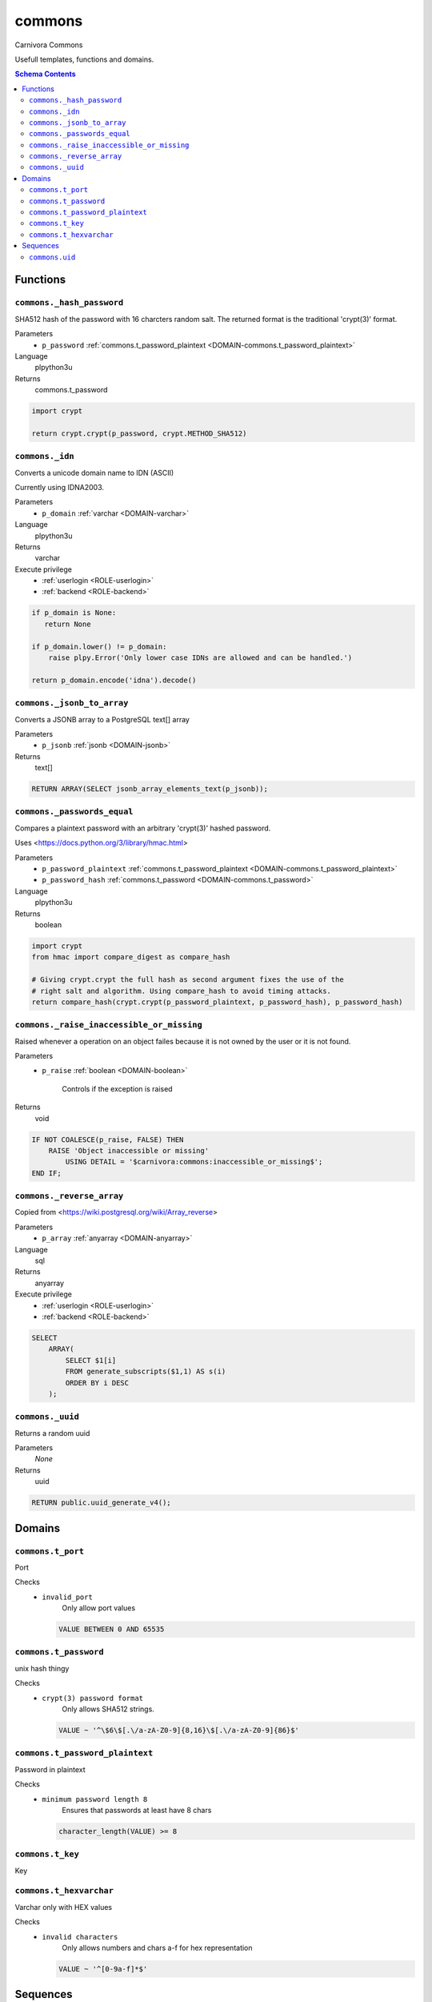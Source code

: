 commons
======================================================================

Carnivora Commons

Usefull templates, functions and domains.

.. contents:: Schema Contents
   :local:
   :depth: 2





Functions
---------



.. _FUNCTION-commons._hash_password:

``commons._hash_password``
~~~~~~~~~~~~~~~~~~~~~~~~~~~~~~~~~~~~~~~~~~~~~~~~~~~~~~~~~~~~~~~~~~~~~~

SHA512 hash of the password with 16 charcters random salt.
The returned format is the traditional 'crypt(3)' format.

Parameters
 - ``p_password`` :ref:`commons.t_password_plaintext <DOMAIN-commons.t_password_plaintext>`
   
    

Language
 plpython3u


Returns
 commons.t_password



.. code-block:: guess

   
   import crypt
   
   return crypt.crypt(p_password, crypt.METHOD_SHA512)



.. _FUNCTION-commons._idn:

``commons._idn``
~~~~~~~~~~~~~~~~~~~~~~~~~~~~~~~~~~~~~~~~~~~~~~~~~~~~~~~~~~~~~~~~~~~~~~

Converts a unicode domain name to IDN (ASCII)

Currently using IDNA2003.

Parameters
 - ``p_domain`` :ref:`varchar <DOMAIN-varchar>`
   
    

Language
 plpython3u


Returns
 varchar


Execute privilege
 - :ref:`userlogin <ROLE-userlogin>`
 - :ref:`backend <ROLE-backend>`

.. code-block:: guess

   
   if p_domain is None:
      return None
   
   if p_domain.lower() != p_domain:
       raise plpy.Error('Only lower case IDNs are allowed and can be handled.')
   
   return p_domain.encode('idna').decode()



.. _FUNCTION-commons._jsonb_to_array:

``commons._jsonb_to_array``
~~~~~~~~~~~~~~~~~~~~~~~~~~~~~~~~~~~~~~~~~~~~~~~~~~~~~~~~~~~~~~~~~~~~~~

Converts a JSONB array to a PostgreSQL text[] array

Parameters
 - ``p_jsonb`` :ref:`jsonb <DOMAIN-jsonb>`
   
    



Returns
 text[]



.. code-block:: plpgsql

   
   RETURN ARRAY(SELECT jsonb_array_elements_text(p_jsonb));



.. _FUNCTION-commons._passwords_equal:

``commons._passwords_equal``
~~~~~~~~~~~~~~~~~~~~~~~~~~~~~~~~~~~~~~~~~~~~~~~~~~~~~~~~~~~~~~~~~~~~~~

Compares a plaintext password with an arbitrary 'crypt(3)' hashed password.

Uses <https://docs.python.org/3/library/hmac.html>

Parameters
 - ``p_password_plaintext`` :ref:`commons.t_password_plaintext <DOMAIN-commons.t_password_plaintext>`
   
    
 - ``p_password_hash`` :ref:`commons.t_password <DOMAIN-commons.t_password>`
   
    

Language
 plpython3u


Returns
 boolean



.. code-block:: guess

   
   import crypt
   from hmac import compare_digest as compare_hash
   
   # Giving crypt.crypt the full hash as second argument fixes the use of the
   # right salt and algorithm. Using compare_hash to avoid timing attacks.
   return compare_hash(crypt.crypt(p_password_plaintext, p_password_hash), p_password_hash)



.. _FUNCTION-commons._raise_inaccessible_or_missing:

``commons._raise_inaccessible_or_missing``
~~~~~~~~~~~~~~~~~~~~~~~~~~~~~~~~~~~~~~~~~~~~~~~~~~~~~~~~~~~~~~~~~~~~~~

Raised whenever a operation on an object failes because it is not owned by
the user or it is not found.

Parameters
 - ``p_raise`` :ref:`boolean <DOMAIN-boolean>`
   
    Controls if the exception is raised



Returns
 void



.. code-block:: plpgsql

   
   IF NOT COALESCE(p_raise, FALSE) THEN
       RAISE 'Object inaccessible or missing'
           USING DETAIL = '$carnivora:commons:inaccessible_or_missing$';
   END IF;



.. _FUNCTION-commons._reverse_array:

``commons._reverse_array``
~~~~~~~~~~~~~~~~~~~~~~~~~~~~~~~~~~~~~~~~~~~~~~~~~~~~~~~~~~~~~~~~~~~~~~

Copied from <https://wiki.postgresql.org/wiki/Array_reverse>

Parameters
 - ``p_array`` :ref:`anyarray <DOMAIN-anyarray>`
   
    

Language
 sql


Returns
 anyarray


Execute privilege
 - :ref:`userlogin <ROLE-userlogin>`
 - :ref:`backend <ROLE-backend>`

.. code-block:: guess

   
   SELECT
       ARRAY(
           SELECT $1[i]
           FROM generate_subscripts($1,1) AS s(i)
           ORDER BY i DESC
       );



.. _FUNCTION-commons._uuid:

``commons._uuid``
~~~~~~~~~~~~~~~~~~~~~~~~~~~~~~~~~~~~~~~~~~~~~~~~~~~~~~~~~~~~~~~~~~~~~~

Returns a random uuid

Parameters
 *None*



Returns
 uuid



.. code-block:: plpgsql

   
   RETURN public.uuid_generate_v4();





Domains
-------



.. _DOMAIN-commons.t_port:

``commons.t_port``
~~~~~~~~~~~~~~~~~~~~~~~~~~~~~~~~~~~~~~~~~~~~~~~~~~~~~~~~~~~~~~~~~~~~~~

Port

Checks
 - ``invalid_port``
    Only allow port values

   .. code-block:: sql

    VALUE BETWEEN 0 AND 65535




.. _DOMAIN-commons.t_password:

``commons.t_password``
~~~~~~~~~~~~~~~~~~~~~~~~~~~~~~~~~~~~~~~~~~~~~~~~~~~~~~~~~~~~~~~~~~~~~~

unix hash thingy

.. todo:: propper checking of format

Checks
 - ``crypt(3) password format``
    Only allows SHA512 strings.

   .. code-block:: sql

    VALUE ~ '^\$6\$[.\/a-zA-Z0-9]{8,16}\$[.\/a-zA-Z0-9]{86}$'




.. _DOMAIN-commons.t_password_plaintext:

``commons.t_password_plaintext``
~~~~~~~~~~~~~~~~~~~~~~~~~~~~~~~~~~~~~~~~~~~~~~~~~~~~~~~~~~~~~~~~~~~~~~

Password in plaintext

Checks
 - ``minimum password length 8``
    Ensures that passwords at least have 8 chars

   .. code-block:: sql

    character_length(VALUE) >= 8




.. _DOMAIN-commons.t_key:

``commons.t_key``
~~~~~~~~~~~~~~~~~~~~~~~~~~~~~~~~~~~~~~~~~~~~~~~~~~~~~~~~~~~~~~~~~~~~~~

Key




.. _DOMAIN-commons.t_hexvarchar:

``commons.t_hexvarchar``
~~~~~~~~~~~~~~~~~~~~~~~~~~~~~~~~~~~~~~~~~~~~~~~~~~~~~~~~~~~~~~~~~~~~~~

Varchar only with HEX values

Checks
 - ``invalid characters``
    Only allows numbers and chars a-f for hex representation

   .. code-block:: sql

    VALUE ~ '^[0-9a-f]*$'







Sequences
---------


.. _SEQUENCE-commons.uid:

``commons.uid``
~~~~~~~~~~~~~~~~~~~~~~~~~~~~~~~~~~~~~~~~~~~~~~~~~~~~~~~~~~~~~~~~~~~~~~

Unix user id


.. This file was generated via HamSql

